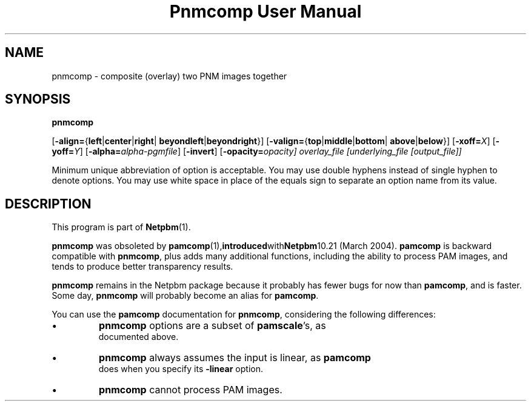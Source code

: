 ." This man page was generated by the Netpbm tool 'makeman' from HTML source.
." Do not hand-hack it!  If you have bug fixes or improvements, please find
." the corresponding HTML page on the Netpbm website, generate a patch
." against that, and send it to the Netpbm maintainer.
.TH "Pnmcomp User Manual" 0 "15 February 2004" "netpbm documentation"

.UN lbAB
.SH NAME

pnmcomp - composite (overlay) two PNM images together

.UN lbAC
.SH SYNOPSIS

\fBpnmcomp\fP

[\fB-align=\fP{\fBleft\fP|\fBcenter\fP|\fBright\fP|
\fBbeyondleft\fP|\fBbeyondright\fP}]
[\fB-valign=\fP{\fBtop\fP|\fBmiddle\fP|\fBbottom\fP|
\fBabove\fP|\fBbelow\fP}]
[\fB-xoff=\fP\fIX\fP]
[\fB-yoff=\fP\fIY\fP]
[\fB-alpha=\fP\fIalpha-pgmfile\fP]
[\fB-invert\fP]
[\fB-opacity=\fIopacity\fP\fP]
\fIoverlay_file\fP
[\fIunderlying_file\fP [\fIoutput_file\fP]]
.PP
Minimum unique abbreviation of option is acceptable.  You may use double
hyphens instead of single hyphen to denote options.  You may use white
space in place of the equals sign to separate an option name from its value.


.UN lbAD
.SH DESCRIPTION
.PP
This program is part of
.BR Netpbm (1).
.PP
\fBpnmcomp\fP was obsoleted by
.BR \fBpamcomp\fP (1), introduced with Netpbm 10.21
(March 2004).  \fBpamcomp\fP is backward compatible with
\fBpnmcomp\fP, plus adds many additional functions, including the
ability to process PAM images, and tends to produce better transparency
results.
.PP
\fBpnmcomp\fP remains in the Netpbm package because it probably
has fewer bugs for now than \fBpamcomp\fP, and is faster.  Some day,
\fBpnmcomp\fP will probably become an alias for \fBpamcomp\fP.
.PP
You can use the \fBpamcomp\fP documentation for \fBpnmcomp\fP,
considering the following differences:


.IP \(bu
\fBpnmcomp\fP options are a subset of \fBpamscale\fP's, as
     documented above.
.IP \(bu
\fBpnmcomp\fP always assumes the input is linear, as \fBpamcomp\fP
     does when you specify its \fB-linear\fP option.
.IP \(bu
\fBpnmcomp\fP cannot process PAM images.

